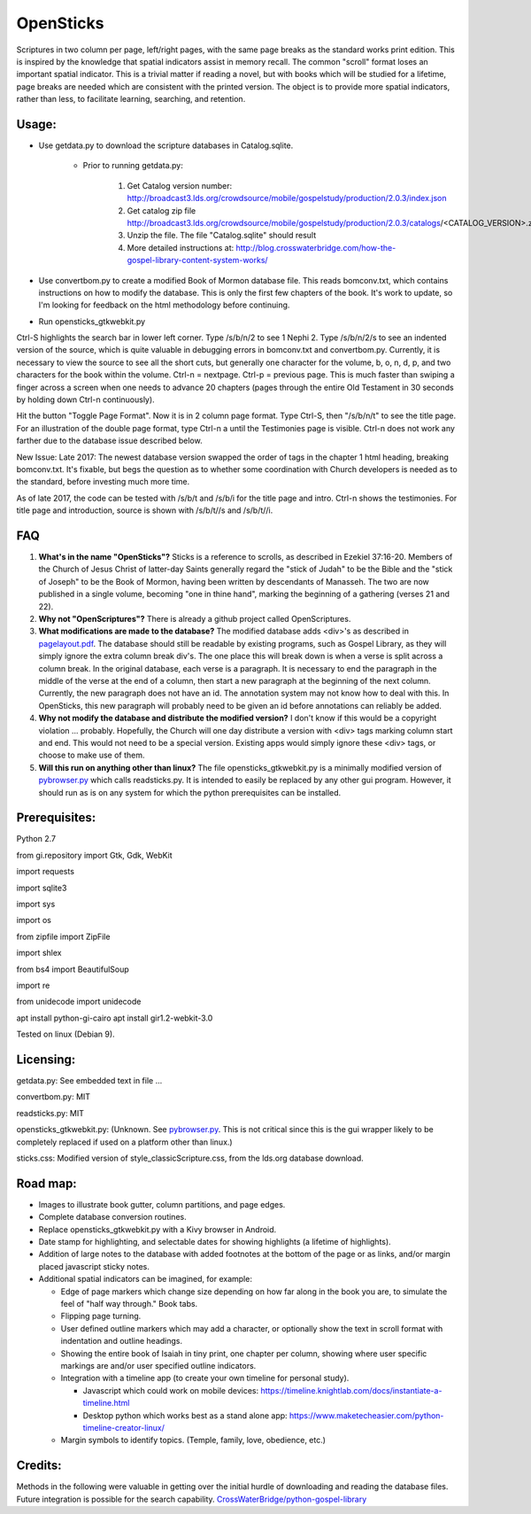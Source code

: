 OpenSticks
==========

Scriptures in two column per page, left/right pages, with the same page breaks as the standard works print edition.  This is inspired by the knowledge that spatial indicators assist in memory recall.  The common "scroll" format loses an important spatial indicator.  This is a trivial matter if reading a novel, but with books which will be studied for a lifetime, page breaks are needed which are consistent with the printed version.  The object is to provide more spatial indicators, rather than less, to facilitate learning, searching, and retention.

Usage: 
------

                              
* Use getdata.py to download the scripture databases in Catalog.sqlite.

    *  Prior to running getdata.py:

        1. Get Catalog version number: 
           http://broadcast3.lds.org/crowdsource/mobile/gospelstudy/production/2.0.3/index.json
        2. Get catalog zip file
           http://broadcast3.lds.org/crowdsource/mobile/gospelstudy/production/2.0.3/catalogs/<CATALOG_VERSION>.zip
        3. Unzip the file.  The file "Catalog.sqlite" should result
        4. More detailed instructions at:  http://blog.crosswaterbridge.com/how-the-gospel-library-content-system-works/

* Use convertbom.py to create a modified Book of Mormon database file.  This reads bomconv.txt, which contains instructions on how to modify the database.  This is only the first few chapters of the book.  It's work to update, so I'm looking for feedback on the html methodology before continuing.
* Run opensticks_gtkwebkit.py

Ctrl-S highlights the search bar in lower left corner.  Type /s/b/n/2 to see 1 Nephi 2.  Type /s/b/n/2/s to see an indented version of the source, which is quite valuable in debugging errors in bomconv.txt and convertbom.py.  Currently, it is necessary to view the source to see all the short cuts, but generally one character for the volume, b, o, n, d, p, and two characters for the book within the volume.  Ctrl-n = nextpage.  Ctrl-p = previous page.  This is much faster than swiping a finger across a screen when one needs to advance 20 chapters (pages through the entire Old Testament in 30 seconds by holding down Ctrl-n continuously).

Hit the button "Toggle Page Format".  Now it is in 2 column page format.  Type Ctrl-S, then "/s/b/n/t" to see the title page.  For an illustration of the double page format, type Ctrl-n a until the Testimonies page is visible.  Ctrl-n does not work any farther due to the database issue described below.

New Issue: Late 2017: The newest database version swapped the order of tags in the chapter 1 html heading, breaking bomconv.txt.  It's fixable, but begs the question as to whether some coordination with Church developers is needed as to the standard, before investing much more time.

As of late 2017, the code can be tested with /s/b/t and /s/b/i for the title page and intro.  Ctrl-n shows the testimonies.  For title page and introduction, source is shown with /s/b/t//s and /s/b/t//i.

.. image:: 1ne.png

FAQ
---

1. **What's in the name "OpenSticks"?**  Sticks is a reference to scrolls, as described in Ezekiel 37:16-20.  Members of the Church of Jesus Christ of latter-day Saints generally regard the "stick of Judah" to be the Bible and the "stick of Joseph" to be the Book of Mormon, having been written by descendants of Manasseh.  The two are now published in a single volume, becoming "one in thine hand", marking the beginning of a gathering (verses 21 and 22).

2. **Why not "OpenScriptures"?**  There is already a github project called OpenScriptures.

3. **What modifications are made to the database?**  The modified database adds <div>'s as described in `pagelayout.pdf <https://github.com/bradporter/OpenSticks/blob/master/pagelayout.pdf>`_.  The database should still be readable by existing programs, such as Gospel Library, as they will simply ignore the extra column break div's.  The one place this will break down is when a verse is split across a column break.  In the original database, each verse is a paragraph.  It is necessary to end the paragraph in the middle of the verse at the end of a column, then start a new paragraph at the beginning of the next column.  Currently, the new paragraph does not have an id.  The annotation system may not know how to deal with this.  In OpenSticks, this new paragraph will probably need to be given an id before annotations can reliably be added.

4. **Why not modify the database and distribute the modified version?**  I don't know if this would be a copyright violation ... probably.  Hopefully, the Church will one day distribute a version with <div> tags marking column start and end.  This would not need to be a special version.  Existing apps would simply ignore these <div> tags, or choose to make use of them.

5. **Will this run on anything other than linux?** The file opensticks_gtkwebkit.py is a minimally modified version of  `pybrowser.py <https://gist.github.com/kklimonda/890640>`_ which calls readsticks.py.  It is intended to easily be replaced by any other gui program.  However, it should run as is on any system for which the python prerequisites can be installed.

..   don't need this   raw:: html
   <object data="pagelayout.pdf" type="application/pdf" width="700px" height="700px">
    <embed src="pagelayout.pdf">
            <p> --->>> embedded view of pagelayout.pdf ... This browser does not support PDFs. Please download the PDF to view it. </p>
    </embed>
   </object>

Prerequisites:
--------------

Python 2.7  

from gi.repository import Gtk, Gdk, WebKit  

import requests 

import sqlite3 

import sys 

import os 

from zipfile import ZipFile 

import shlex 

from bs4 import BeautifulSoup 

import re  

from unidecode import unidecode

apt install python-gi-cairo
apt install gir1.2-webkit-3.0
 

Tested on linux (Debian 9). 

Licensing:   
----------

getdata.py:  See embedded text in file ...   

convertbom.py:  MIT

readsticks.py:  MIT   

opensticks_gtkwebkit.py:  (Unknown.  See `pybrowser.py <https://gist.github.com/kklimonda/890640>`_.  This is not critical since this is the gui wrapper likely to be completely replaced if used on a platform other than linux.)   

sticks.css:  Modified version of style_classicScripture.css, from the lds.org database download.  

Road map:
---------

* Images to illustrate book gutter, column partitions, and page edges.
* Complete database conversion routines.
* Replace opensticks_gtkwebkit.py with a Kivy browser in Android.
* Date stamp for highlighting, and selectable dates for showing highlights (a lifetime of highlights).
* Addition of large notes to the database with added footnotes at the bottom of the page or as links, and/or margin placed javascript sticky notes.
* Additional spatial indicators can be imagined, for example:

  * Edge of page markers which change size depending on how far along in the book you are, to simulate the feel of "half way through."  Book tabs.
  * Flipping page turning.   
  * User defined outline markers which may add a character, or optionally show the text in scroll format with indentation and outline headings.
  * Showing the entire book of Isaiah in tiny print, one chapter per column, showing where user specific markings are and/or user specified outline indicators.    
  * Integration with a timeline app (to create your own timeline for personal study).

    * Javascript which could work on mobile devices:  https://timeline.knightlab.com/docs/instantiate-a-timeline.html
    * Desktop python which works best as a stand alone app:  https://www.maketecheasier.com/python-timeline-creator-linux/

  * Margin symbols to identify topics.  (Temple, family, love, obedience, etc.)


Credits: 
--------

Methods in the following were valuable in getting over the initial hurdle of downloading and reading the database files.  Future integration is possible for the search capability.
`CrossWaterBridge/python-gospel-library <https://github.com/CrossWaterBridge/python-gospel-library>`_

